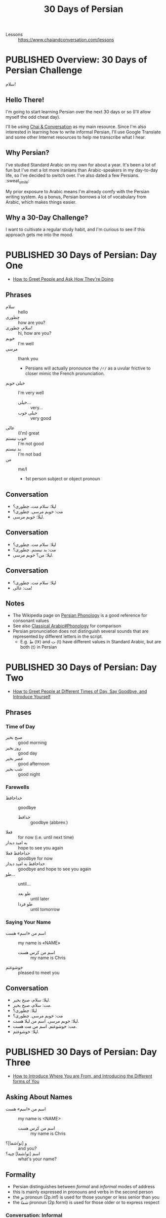 #+TITLE: 30 Days of Persian
#+ORGA_PUBLISH_KEYWORD: PUBLISHED
#+TODO: DRAFT | PUBLISHED
#+FILETAGS: persian
- Lessons :: https://www.chaiandconversation.com/lessons
* PUBLISHED Overview: 30 Days of Persian Challenge
CLOSED: [2019-09-21 Sat 16:26]
#+HTML: <div class="callout">
سلام!
#+HTML: </div>
** Hello There!
I'm going to start learning Persian over the next 30 days or so (I'll allow
myself the odd cheat day).

I'll be using [[https://www.chaiandconversation.com/][Chai & Conversation]] as my main resource. Since I'm also interested
in learning how to write informal Persian, I'll use Google Translate and some
other Internet resources to help me transcribe what I hear.
** Why Persian?
I've studied Standard Arabic on my own for about a year. It's been a lot of fun
but I've met a lot more Iranians than Arabic-speakers in my day-to-day life, so
I've decided to switch over. I've also dated a few Persians. :sweat_smile:

My prior exposure to Arabic means I'm already comfy with the Persian writing
system. As a bonus, Persian borrows a lot of vocabulary from Arabic, which makes
things easier.
** Why a 30-Day Challenge?
I want to cultivate a regular study habit, and I'm curious to see if this
approach gets me into the mood.
* PUBLISHED 30 Days of Persian: Day One
CLOSED: [2019-09-22 Sun 22:31]
- [[https://www.chaiandconversation.com/podcast/how-greet-people-and-ask-how-theyre-doing][How to Greet People and Ask How They're Doing]]
** Phrases
- سلام :: hello
- چطوری :: how are you?
- سلام، چطوری! :: hi, how are you?
- خوبم :: I'm well
- مرسی :: thank you
  - Persians will actually pronounce the =/r/= as a uvular frictive to closer
    mimic the French pronunciation.
- خیلی خوبم :: I'm very well
  - خیلی... :: very...
  - خیلی خوب :: very good
- عالی :: (I'm) great
- خوب نیستم :: I'm not good
- بد نیستم :: I'm not bad
- من :: me/I
  - 1st person subject or object pronoun
** Conversation
- لیلا: سلام مت، چطوری؟
- مت: خوبم مرسی. چطوری؟
- لیلا: خوبم مرسی.
** Conversation
- لیلا: سلام مت. چطوری؟
- مت: بد نیستم. چطوری؟
- لیلا: من؟ خوبم مرسی.
** Conversation
- لیلا: سلام مت. چطوری؟
- مت: عالی!
** Notes
- The Wikipedia page on [[https://en.wikipedia.org/wiki/Persian_phonology][Persian Phonology]] is a good reference for consonant
  values
- See also [[https://en.wikipedia.org/wiki/Classical_Arabic#Phonology][Classical Arabic#Phonology]] for comparison
- Persian pronunciation does not distinguish several sounds that are represented by different letters in the script.
  - E.g. ط ⟨tˠ⟩ and ت ⟨t⟩ have different values in Standard Arabic, but are both ⟨t⟩ in Persian
* PUBLISHED 30 Days of Persian: Day Two
CLOSED: [2019-09-23 Mon 21:32]
- [[https://www.chaiandconversation.com/podcast/how-greet-people-different-times-day-say-goodbye-and-introduce-yourself][How to Greet People at Different Times of Day, Say Goodbye, and Introduce Yourself]]
** Phrases
*** Time of Day
- صبح بخیر :: good morning
- روز بخیر :: good day
- عصر بخیر :: good afternoon
- شب بخیر :: good night
*** Farewells
- خداحافظ :: goodbye
  - خدافظ :: goodbye (abbrev.)
- فعلا :: for now (i.e. until next time)
- به امید دیدار :: hope to see you again
- خداحافظ فعلا :: goodbye for now
- خداحافظ به امید دیدار :: goodbye and hope to see you again
- طو... :: until...
  - طو بعد :: until later
  - طو فردا :: until tomorrow
*** Saying Your Name
- اسم من «اسم» هست :: my name is «NAME»
  - اسم من کرس هست :: my name is Chris
- خوشوغتم :: pleased to meet you
** Conversation
- لیلا: سلام، صبح بخیر.
- مت: سلام، صبح بخیر.
- لیلا: چطوری؟
- مت: خوبم مرسی. چطوری؟
- لیلا: خوبم مرسی. اسم من لیلا هست.
- مت: خوشوغتم. اسم من مت هست.
- لیلا: خوشوغتم.
* PUBLISHED 30 Days of Persian: Day Three
CLOSED: [2019-09-27 Fri 21:19]
- [[https://www.chaiandconversation.com/podcast/how-introduce-where-you-are-and-introducing-different-forms-you][How to Introduce Where You are From, and Introducing the Different forms of You]]
** Asking About Names
- اسم من «اسم» هست :: my name is <NAME>
  - اسم من کرس هست :: my name is Chris
- و [تو/شما]؟ :: and you?
- اسم [تو/شما] چیه؟ :: what's your name?
** Formality
- Persian distinguishes between /formal/ and /informal/ modes of address
- this is mainly expressed in pronouns and verbs in the second person
- the /تو/ pronoun (2p.inf) is used for those younger or less senior than you
- the /شما/ pronoun (2p.forml) is used for those older or to express respect
*** Conversation: Informal
- Note that the /تو/ pronoun is used.
- لیلا: اسم تو چیه؟
- مت: اسم من مت هست. اسم تو چیه؟
- لیلا: اسم من لیلا هست.
*** Conversation: Formal
- Note that the /شما/ pronoun is used.
- لیلا: اسم شما چیه؟
- مت: اسم من مت هست. اسم شما چیه؟
- لیلا: اسم من لیلا هست.
** Asking Where You're From
- تو اهل کجا هستی؟ :: where are you from? (informal)
- شما اهل کجا هستین؟ :: where are you from? (formal)
- کُجا؟ :: where?

- N.B. that /هستی/ becomes /هستین/ in the 2p.forml conjugation of the verb

- من از «کشور» هستم.  :: I'm from <COUNTRY>

- من از...
  - نیوزیلند :: New Zealand
  - استرالیا :: Australia
  - ایران :: Iran
  - ترکیه :: Turkey
  - عراق :: Iraq
  - سوریا :: Syria
  - روسیه :: Russia
  - بریتانیا/انگلستان :: Britain/England
  - امریکا :: United States of America
  - اسپانیا :: Spain
  - فرانسه :: France
  - آلمان :: Germany
*** Conversation
- مت: تو اهل کجا هستی؟
- لیلا: من از امریکا هستم.
*** Conversation
- ریکاردو: اسم من ریکاردو هست و من از اسپانیا هستم.
- ژولیت: لسم من ژولیت هست و من هم از اسپانیا هستم.
  - هم :: also, as well
*** Conversation
- لیلا: اسم من لیلا هست و من از امریکا هستم.
- مت: اسم من مت هست و من هم از امریکا هستم.
* PUBLISHED 30 Days of Persian: Day Four
CLOSED: [2019-09-29 Sun 09:25]
- [[https://www.chaiandconversation.com/podcast/how-say-where-you-live-and-answer-simple-questions][How to Say Where You Live, and Answer Simple Questions]]
** Review
- سلام :: hello
- صبح بخیر :: good morning
- روز بخیر :: good day
- عصر بخیر :: good afternoon
- حذاخافط :: goodbye
- چطوری؟ :: how are you?
  - خیلی خوبم مرسی :: I'm very well thanks
  - من هم خیلی خوبم :: I'm very well too
  - خوب نیستم :: I'm not good
  - عالی :: I'm feeling excellent
  - بعذ نیتم :: I'm not bad
- اسم من ... هست :: My name is...
  - اسم من کرس هست :: My name is Chris
  - اسم تو چیه؟ :: What's your name? (inf.)
  - اسم شما چیه؟ ::  What's your name? (forml.)
- من از ... هستم :: I'm from...
  - من از نیوزیلند هستم :: I'm from New Zealand
  - تو اهل کجا هستی؟ :: Where are you from? (inf.)
  - شما اهل کجا هستین؟ :: Where are you from? (forml.)
** Yes & No
- بله :: yes
- آره :: yeah (inf.)
- نه :: no
** Where You're From
- لیلا: تو از امریکا هستی؟
- مت: بله. از امریکا هستم.

- The negative of /هستم/ is /نیستم/.
- لیلا: تو از فرانسه هستی؟
- مت: نه. از امریکا نیستم.

- لیلا: شما از امریکا هستین؟
- مت: نه. از میوزیلند هستم.

- You can use this structure for cities too:
  - از اوکلند هستم.

*** Asking Where You Live
- شما کجا زندگی می کنین؟ :: Where do you live? (forml.)
- تو کجا زندکی می کنی؟ :: Where do you live? (inf.)
  - کُجا؟ :: where?
  - زِندگی :: life
  - می کُنم :: I do
- من در اوکلند زندگی می کنم. :: I live in Auckland
  - در :: in (preposition)

- من از نیوزیلند هستم ولی در آستین زندگی می کنم.
  - ولی :: but
- از امریکا هستم ولی در پاریس زندگی می کنم.
- از اسپانیا هستم ولی هلا در تگزاس زندگی می کنم.
  - هلا :: now
  - ولی هلا... :: but now...
* PUBLISHED 30 Days of Persian: Day Five
CLOSED: [2019-09-30 Mon 13:42]
- [[https://www.chaiandconversation.com/podcast/how-talk-about-your-family-and-introduce-their-names][How to Talk About Your Family, and Introduce Their Names]]
** Members of the Family
- برادر :: brother
- خواهر :: sister
- مادر :: mother
- پدر :: father
- شوهر :: husband
- زن :: wife/woman
- پسر :: son/boy
- دختر :: daughter/girl
** Possessive Pronouns
- Ezafe (اضافه) construction :: ِ﹍ noun suffix indicating possession
  - see: [[https://en.wikipedia.org/wiki/Ez%25C4%2581fe][Ezafe]] (Wikipedia)
  - similar in concept to idafa (اضافة) in Arabic, from which the term is borrowed

- مادر من :: my mother
  - NB. this is /مادرِ من/ , i.e. with ezafe.
- پدر من :: my father
- خواهر من :: my sister
- پسر من :: my son
- دختر من :: my daughter
- برادر من و خاهر من :: my brother and my sister
** Introducing a Family Member
- Spoken and written Persian differ in how you express possession
- informal
  - این خواهر من هست :: this is my sister (written)
  - این خواهر منه :: this is my sister (spoken)
- formal
  - ایشوم پدر من هستند :: this is my father (written)
  - ایشون پدر منند :: this is my father (spoken)
- examples
  - این زن منه :: this is my wife
  - این شوهر منه :: this is my husband
  - این برادر منه :: this is my brother
  - ایشون پدر منند :: this is my father
  - این دختر منه :: this is my daughter
  - این خواهر منه :: this is my sister
- saying someone's name uses these constructions
  - informal
    - اسمش لودنه :: her name is Laudan (spoken)
    - اسمش لودن هست :: her name is Laudan (written)
  - formal
    - اسمشون مریامه :: her name is Mary (spoken)
    - اسمشون مریام هستند :: her name is Mary (written)
* PUBLISHED 30 Days of Persian: Day Six
CLOSED: [2019-10-01 Tue 22:52]
- [[https://www.chaiandconversation.com/podcast/how-talk-more-about-your-family-and-how-count-ten][How to Talk More About Your Family, and How to Count to Ten]]
** Revision
- برادر :: brother
- خواهر :: sister
- مادر :: mother
- پدر :: father
- زن :: wife
- شوهر :: husband

** Possessives
- To form a possessive, use a noun with ezafe followed by a noun or pronoun.
  - شوهر من :: my husband
  - خواهر تو :: your sister (inf.)
  - زن تو :: your wife (inf.)
  - شوهر شما :: your husband (forml.)
  - دختر شما :: your daughter (forml.)
** Introducing Family Members to Others
- ممان :: mum (familiar)
- بابا :: dad (familiar)

- When a noun ends with a vowel, the ﹍ِ of ezafe becomes /یِ/.
  - بابای تو :: your dad (inf.)

- To express /having/ a relative, you use the verb /دار/
- NB. the noun is /not/ in ezafe; it is the direct object of the verb
  - من ی خواهر دارم :: I have a sister
    - دارم :: I have
    - یِ :: indefinite article (shortened form of /یک/ )
  - من یک خواهر دارم :: I have a /one/ (i.e. /a single/) sister
** Numbers 1-10
- ۱ :: یک
- ۲ :: دو
- ۳ :: سه
- ۴ :: چهار
- ۵ :: پنج
- ۶ :: شیش
- ۷ :: هفت
- ۸ :: هشت
- ۹ :: نه
- ۱۰ :: ده
** Numbers
- Nouns do not take a plural form when qualified by a number.
- i.e. in the examples below, /برادر/ is used for singular and plural senses
  - من ی برادر دارم :: I have a brother
  - من دو برادر دارم :: I have two brothers
  - من ی خواهر دارم. اسمش سارا هست.  :: I have a sister. Her name is Sarah.
  - من دو خواهر دارم. اسمون سارا و مریم هست. :: I have two sisters. Their names are Sarah and Maryam.
** Transcription: Phone Call
- فرزمه: الو!
- لیلا: سلام!
- فرزمه: سلام.
- لیلا: اسم شما چیه؟
- من فرزمه هستم.
- لیلا: شما کی هستید؟
- فرزمه: من مادر تو هستم.
- لیلا: سلام مامن! بله٬ شما مادر من هستید و من دختر شما هستم.
